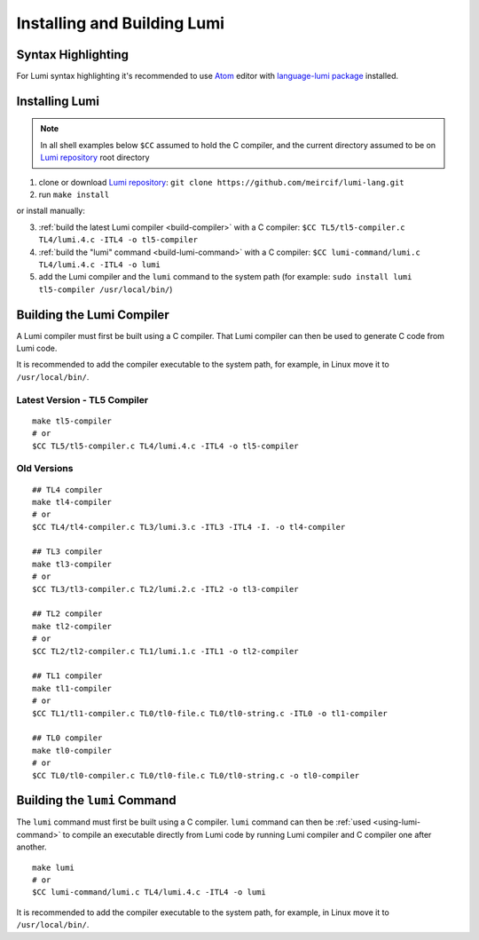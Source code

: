 Installing and Building Lumi
============================

.. highlight:: shell

Syntax Highlighting
-------------------
For Lumi syntax highlighting it's recommended to use `Atom`_ editor with
`language-lumi package`_ installed.

Installing Lumi
---------------
.. note::
   In all shell examples below ``$CC`` assumed to hold the C compiler, and the
   current directory assumed to be on `Lumi repository`_ root directory

1. clone or download `Lumi repository`_: ``git clone
   https://github.com/meircif/lumi-lang.git``
2. run ``make install``

or install manually:

3. :ref:`build the latest Lumi compiler <build-compiler>` with a C compiler:
   ``$CC TL5/tl5-compiler.c TL4/lumi.4.c -ITL4 -o tl5-compiler``
4. :ref:`build the "lumi" command <build-lumi-command>` with a C compiler:
   ``$CC lumi-command/lumi.c TL4/lumi.4.c -ITL4 -o lumi``
5. add the Lumi compiler and the ``lumi`` command to the system path
   (for example: ``sudo install lumi tl5-compiler /usr/local/bin/``)

.. _build-compiler:

Building the Lumi Compiler
--------------------------
A Lumi compiler must first be built using a C compiler. That Lumi compiler
can then be used to generate C code from Lumi code.

It is recommended to add the compiler executable to the system path, for
example, in Linux move it to ``/usr/local/bin/``.

Latest Version - TL5 Compiler
+++++++++++++++++++++++++++++
::

   make tl5-compiler
   # or
   $CC TL5/tl5-compiler.c TL4/lumi.4.c -ITL4 -o tl5-compiler

Old Versions
++++++++++++
::

   ## TL4 compiler
   make tl4-compiler
   # or
   $CC TL4/tl4-compiler.c TL3/lumi.3.c -ITL3 -ITL4 -I. -o tl4-compiler

   ## TL3 compiler
   make tl3-compiler
   # or
   $CC TL3/tl3-compiler.c TL2/lumi.2.c -ITL2 -o tl3-compiler

   ## TL2 compiler
   make tl2-compiler
   # or
   $CC TL2/tl2-compiler.c TL1/lumi.1.c -ITL1 -o tl2-compiler

   ## TL1 compiler
   make tl1-compiler
   # or
   $CC TL1/tl1-compiler.c TL0/tl0-file.c TL0/tl0-string.c -ITL0 -o tl1-compiler

   ## TL0 compiler
   make tl0-compiler
   # or
   $CC TL0/tl0-compiler.c TL0/tl0-file.c TL0/tl0-string.c -o tl0-compiler

.. _build-lumi-command:

Building the ``lumi`` Command
-----------------------------
The ``lumi`` command must first be built using a C compiler. ``lumi`` command
can then be :ref:`used <using-lumi-command>` to compile an executable directly
from Lumi code by running Lumi compiler and C compiler one after another.

::

   make lumi
   # or
   $CC lumi-command/lumi.c TL4/lumi.4.c -ITL4 -o lumi

It is recommended to add the compiler executable to the system path, for
example, in Linux move it to ``/usr/local/bin/``.

.. _Atom: https://atom.io
.. _language-lumi package: https://atom.io/packages/language-lumi
.. _Lumi repository: https://github.com/meircif/lumi-lang
